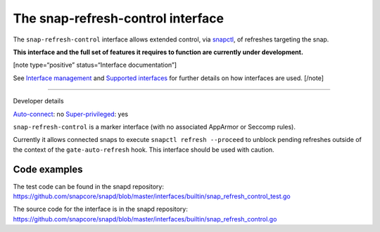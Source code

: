 .. 26569.md

.. \_the-snap-refresh-control-interface:

The snap-refresh-control interface
==================================

The ``snap-refresh-control`` interface allows extended control, via `snapctl <https://snapcraft.io/docs/using-the-snapctl-tool>`__, of refreshes targeting the snap.

**This interface and the full set of features it requires to function are currently under development.**

[note type=“positive” status=“Interface documentation”]

See `Interface management <interface-management.md>`__ and `Supported interfaces <supported-interfaces.md>`__ for further details on how interfaces are used. [/note]

--------------

.. raw:: html

   <h2 id="the-snap-refresh-control-interface-heading--dev-details">

Developer details

.. raw:: html

   </h2>

`Auto-connect <interface-management.md#the-snap-refresh-control-interface-heading--auto-connections>`__: no `Super-privileged <super-privileged-interfaces.md>`__: yes

``snap-refresh-control`` is a marker interface (with no associated AppArmor or Seccomp rules).

Currently it allows connected snaps to execute ``snapctl refresh --proceed`` to unblock pending refreshes outside of the context of the ``gate-auto-refresh`` hook. This interface should be used with caution.

Code examples
-------------

The test code can be found in the snapd repository: https://github.com/snapcore/snapd/blob/master/interfaces/builtin/snap_refresh_control_test.go

The source code for the interface is in the snapd repository: https://github.com/snapcore/snapd/blob/master/interfaces/builtin/snap_refresh_control.go
